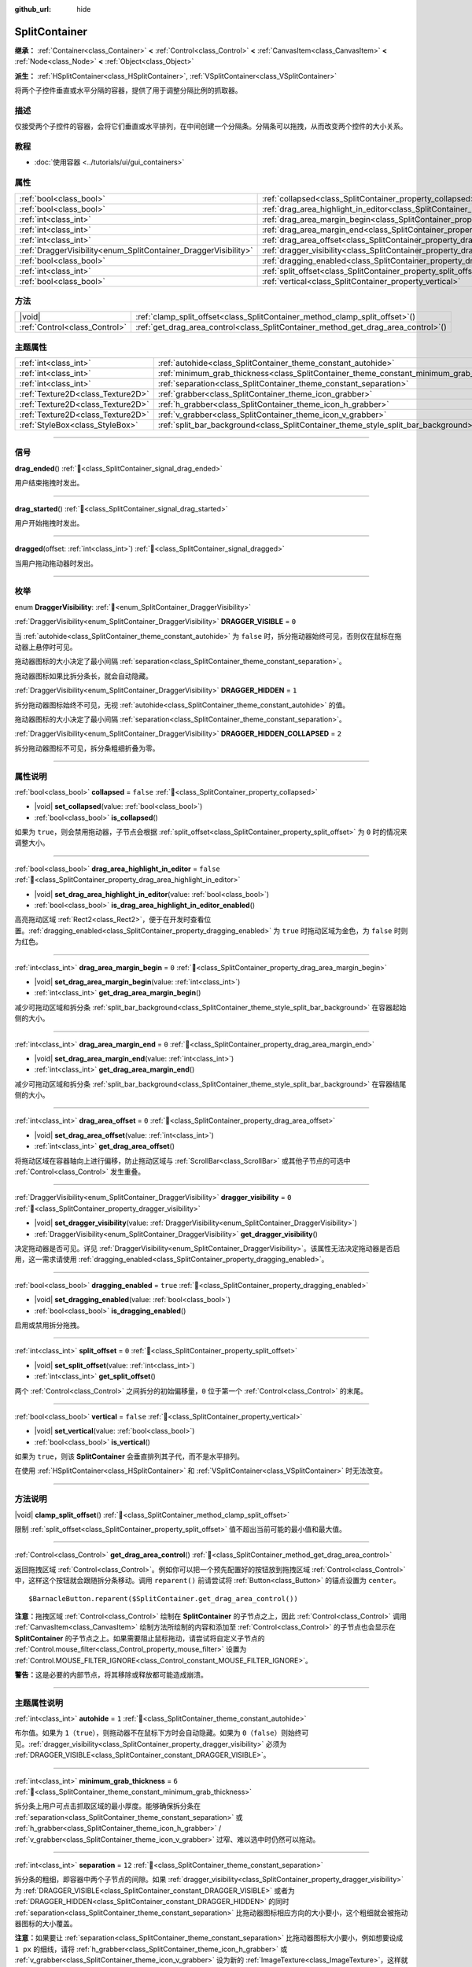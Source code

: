 :github_url: hide

.. DO NOT EDIT THIS FILE!!!
.. Generated automatically from Godot engine sources.
.. Generator: https://github.com/godotengine/godot/tree/4.4/doc/tools/make_rst.py.
.. XML source: https://github.com/godotengine/godot/tree/4.4/doc/classes/SplitContainer.xml.

.. _class_SplitContainer:

SplitContainer
==============

**继承：** :ref:`Container<class_Container>` **<** :ref:`Control<class_Control>` **<** :ref:`CanvasItem<class_CanvasItem>` **<** :ref:`Node<class_Node>` **<** :ref:`Object<class_Object>`

**派生：** :ref:`HSplitContainer<class_HSplitContainer>`, :ref:`VSplitContainer<class_VSplitContainer>`

将两个子控件垂直或水平分隔的容器，提供了用于调整分隔比例的抓取器。

.. rst-class:: classref-introduction-group

描述
----

仅接受两个子控件的容器，会将它们垂直或水平排列，在中间创建一个分隔条。分隔条可以拖拽，从而改变两个控件的大小关系。

.. rst-class:: classref-introduction-group

教程
----

- :doc:`使用容器 <../tutorials/ui/gui_containers>`

.. rst-class:: classref-reftable-group

属性
----

.. table::
   :widths: auto

   +-----------------------------------------------------------------+---------------------------------------------------------------------------------------------------+-----------+
   | :ref:`bool<class_bool>`                                         | :ref:`collapsed<class_SplitContainer_property_collapsed>`                                         | ``false`` |
   +-----------------------------------------------------------------+---------------------------------------------------------------------------------------------------+-----------+
   | :ref:`bool<class_bool>`                                         | :ref:`drag_area_highlight_in_editor<class_SplitContainer_property_drag_area_highlight_in_editor>` | ``false`` |
   +-----------------------------------------------------------------+---------------------------------------------------------------------------------------------------+-----------+
   | :ref:`int<class_int>`                                           | :ref:`drag_area_margin_begin<class_SplitContainer_property_drag_area_margin_begin>`               | ``0``     |
   +-----------------------------------------------------------------+---------------------------------------------------------------------------------------------------+-----------+
   | :ref:`int<class_int>`                                           | :ref:`drag_area_margin_end<class_SplitContainer_property_drag_area_margin_end>`                   | ``0``     |
   +-----------------------------------------------------------------+---------------------------------------------------------------------------------------------------+-----------+
   | :ref:`int<class_int>`                                           | :ref:`drag_area_offset<class_SplitContainer_property_drag_area_offset>`                           | ``0``     |
   +-----------------------------------------------------------------+---------------------------------------------------------------------------------------------------+-----------+
   | :ref:`DraggerVisibility<enum_SplitContainer_DraggerVisibility>` | :ref:`dragger_visibility<class_SplitContainer_property_dragger_visibility>`                       | ``0``     |
   +-----------------------------------------------------------------+---------------------------------------------------------------------------------------------------+-----------+
   | :ref:`bool<class_bool>`                                         | :ref:`dragging_enabled<class_SplitContainer_property_dragging_enabled>`                           | ``true``  |
   +-----------------------------------------------------------------+---------------------------------------------------------------------------------------------------+-----------+
   | :ref:`int<class_int>`                                           | :ref:`split_offset<class_SplitContainer_property_split_offset>`                                   | ``0``     |
   +-----------------------------------------------------------------+---------------------------------------------------------------------------------------------------+-----------+
   | :ref:`bool<class_bool>`                                         | :ref:`vertical<class_SplitContainer_property_vertical>`                                           | ``false`` |
   +-----------------------------------------------------------------+---------------------------------------------------------------------------------------------------+-----------+

.. rst-class:: classref-reftable-group

方法
----

.. table::
   :widths: auto

   +-------------------------------+---------------------------------------------------------------------------------------+
   | |void|                        | :ref:`clamp_split_offset<class_SplitContainer_method_clamp_split_offset>`\ (\ )       |
   +-------------------------------+---------------------------------------------------------------------------------------+
   | :ref:`Control<class_Control>` | :ref:`get_drag_area_control<class_SplitContainer_method_get_drag_area_control>`\ (\ ) |
   +-------------------------------+---------------------------------------------------------------------------------------+

.. rst-class:: classref-reftable-group

主题属性
--------

.. table::
   :widths: auto

   +-----------------------------------+-------------------------------------------------------------------------------------------+--------+
   | :ref:`int<class_int>`             | :ref:`autohide<class_SplitContainer_theme_constant_autohide>`                             | ``1``  |
   +-----------------------------------+-------------------------------------------------------------------------------------------+--------+
   | :ref:`int<class_int>`             | :ref:`minimum_grab_thickness<class_SplitContainer_theme_constant_minimum_grab_thickness>` | ``6``  |
   +-----------------------------------+-------------------------------------------------------------------------------------------+--------+
   | :ref:`int<class_int>`             | :ref:`separation<class_SplitContainer_theme_constant_separation>`                         | ``12`` |
   +-----------------------------------+-------------------------------------------------------------------------------------------+--------+
   | :ref:`Texture2D<class_Texture2D>` | :ref:`grabber<class_SplitContainer_theme_icon_grabber>`                                   |        |
   +-----------------------------------+-------------------------------------------------------------------------------------------+--------+
   | :ref:`Texture2D<class_Texture2D>` | :ref:`h_grabber<class_SplitContainer_theme_icon_h_grabber>`                               |        |
   +-----------------------------------+-------------------------------------------------------------------------------------------+--------+
   | :ref:`Texture2D<class_Texture2D>` | :ref:`v_grabber<class_SplitContainer_theme_icon_v_grabber>`                               |        |
   +-----------------------------------+-------------------------------------------------------------------------------------------+--------+
   | :ref:`StyleBox<class_StyleBox>`   | :ref:`split_bar_background<class_SplitContainer_theme_style_split_bar_background>`        |        |
   +-----------------------------------+-------------------------------------------------------------------------------------------+--------+

.. rst-class:: classref-section-separator

----

.. rst-class:: classref-descriptions-group

信号
----

.. _class_SplitContainer_signal_drag_ended:

.. rst-class:: classref-signal

**drag_ended**\ (\ ) :ref:`🔗<class_SplitContainer_signal_drag_ended>`

用户结束拖拽时发出。

.. rst-class:: classref-item-separator

----

.. _class_SplitContainer_signal_drag_started:

.. rst-class:: classref-signal

**drag_started**\ (\ ) :ref:`🔗<class_SplitContainer_signal_drag_started>`

用户开始拖拽时发出。

.. rst-class:: classref-item-separator

----

.. _class_SplitContainer_signal_dragged:

.. rst-class:: classref-signal

**dragged**\ (\ offset\: :ref:`int<class_int>`\ ) :ref:`🔗<class_SplitContainer_signal_dragged>`

当用户拖动拖动器时发出。

.. rst-class:: classref-section-separator

----

.. rst-class:: classref-descriptions-group

枚举
----

.. _enum_SplitContainer_DraggerVisibility:

.. rst-class:: classref-enumeration

enum **DraggerVisibility**: :ref:`🔗<enum_SplitContainer_DraggerVisibility>`

.. _class_SplitContainer_constant_DRAGGER_VISIBLE:

.. rst-class:: classref-enumeration-constant

:ref:`DraggerVisibility<enum_SplitContainer_DraggerVisibility>` **DRAGGER_VISIBLE** = ``0``

当 :ref:`autohide<class_SplitContainer_theme_constant_autohide>` 为 ``false`` 时，拆分拖动器始终可见，否则仅在鼠标在拖动器上悬停时可见。

拖动器图标的大小决定了最小间隔 :ref:`separation<class_SplitContainer_theme_constant_separation>`\ 。

拖动器图标如果比拆分条长，就会自动隐藏。

.. _class_SplitContainer_constant_DRAGGER_HIDDEN:

.. rst-class:: classref-enumeration-constant

:ref:`DraggerVisibility<enum_SplitContainer_DraggerVisibility>` **DRAGGER_HIDDEN** = ``1``

拆分拖动器图标始终不可见，无视 :ref:`autohide<class_SplitContainer_theme_constant_autohide>` 的值。

拖动器图标的大小决定了最小间隔 :ref:`separation<class_SplitContainer_theme_constant_separation>`\ 。

.. _class_SplitContainer_constant_DRAGGER_HIDDEN_COLLAPSED:

.. rst-class:: classref-enumeration-constant

:ref:`DraggerVisibility<enum_SplitContainer_DraggerVisibility>` **DRAGGER_HIDDEN_COLLAPSED** = ``2``

拆分拖动器图标不可见，拆分条粗细折叠为零。

.. rst-class:: classref-section-separator

----

.. rst-class:: classref-descriptions-group

属性说明
--------

.. _class_SplitContainer_property_collapsed:

.. rst-class:: classref-property

:ref:`bool<class_bool>` **collapsed** = ``false`` :ref:`🔗<class_SplitContainer_property_collapsed>`

.. rst-class:: classref-property-setget

- |void| **set_collapsed**\ (\ value\: :ref:`bool<class_bool>`\ )
- :ref:`bool<class_bool>` **is_collapsed**\ (\ )

如果为 ``true``\ ，则会禁用拖动器，子节点会根据 :ref:`split_offset<class_SplitContainer_property_split_offset>` 为 ``0`` 时的情况来调整大小。

.. rst-class:: classref-item-separator

----

.. _class_SplitContainer_property_drag_area_highlight_in_editor:

.. rst-class:: classref-property

:ref:`bool<class_bool>` **drag_area_highlight_in_editor** = ``false`` :ref:`🔗<class_SplitContainer_property_drag_area_highlight_in_editor>`

.. rst-class:: classref-property-setget

- |void| **set_drag_area_highlight_in_editor**\ (\ value\: :ref:`bool<class_bool>`\ )
- :ref:`bool<class_bool>` **is_drag_area_highlight_in_editor_enabled**\ (\ )

高亮拖动区域 :ref:`Rect2<class_Rect2>`\ ，便于在开发时查看位置。\ :ref:`dragging_enabled<class_SplitContainer_property_dragging_enabled>` 为 ``true`` 时拖动区域为金色，为 ``false`` 时则为红色。

.. rst-class:: classref-item-separator

----

.. _class_SplitContainer_property_drag_area_margin_begin:

.. rst-class:: classref-property

:ref:`int<class_int>` **drag_area_margin_begin** = ``0`` :ref:`🔗<class_SplitContainer_property_drag_area_margin_begin>`

.. rst-class:: classref-property-setget

- |void| **set_drag_area_margin_begin**\ (\ value\: :ref:`int<class_int>`\ )
- :ref:`int<class_int>` **get_drag_area_margin_begin**\ (\ )

减少可拖动区域和拆分条 :ref:`split_bar_background<class_SplitContainer_theme_style_split_bar_background>` 在容器起始侧的大小。

.. rst-class:: classref-item-separator

----

.. _class_SplitContainer_property_drag_area_margin_end:

.. rst-class:: classref-property

:ref:`int<class_int>` **drag_area_margin_end** = ``0`` :ref:`🔗<class_SplitContainer_property_drag_area_margin_end>`

.. rst-class:: classref-property-setget

- |void| **set_drag_area_margin_end**\ (\ value\: :ref:`int<class_int>`\ )
- :ref:`int<class_int>` **get_drag_area_margin_end**\ (\ )

减少可拖动区域和拆分条 :ref:`split_bar_background<class_SplitContainer_theme_style_split_bar_background>` 在容器结尾侧的大小。

.. rst-class:: classref-item-separator

----

.. _class_SplitContainer_property_drag_area_offset:

.. rst-class:: classref-property

:ref:`int<class_int>` **drag_area_offset** = ``0`` :ref:`🔗<class_SplitContainer_property_drag_area_offset>`

.. rst-class:: classref-property-setget

- |void| **set_drag_area_offset**\ (\ value\: :ref:`int<class_int>`\ )
- :ref:`int<class_int>` **get_drag_area_offset**\ (\ )

将拖动区域在容器轴向上进行偏移，防止拖动区域与 :ref:`ScrollBar<class_ScrollBar>` 或其他子节点的可选中 :ref:`Control<class_Control>` 发生重叠。

.. rst-class:: classref-item-separator

----

.. _class_SplitContainer_property_dragger_visibility:

.. rst-class:: classref-property

:ref:`DraggerVisibility<enum_SplitContainer_DraggerVisibility>` **dragger_visibility** = ``0`` :ref:`🔗<class_SplitContainer_property_dragger_visibility>`

.. rst-class:: classref-property-setget

- |void| **set_dragger_visibility**\ (\ value\: :ref:`DraggerVisibility<enum_SplitContainer_DraggerVisibility>`\ )
- :ref:`DraggerVisibility<enum_SplitContainer_DraggerVisibility>` **get_dragger_visibility**\ (\ )

决定拖动器是否可见。详见 :ref:`DraggerVisibility<enum_SplitContainer_DraggerVisibility>`\ 。该属性无法决定拖动器是否启用，这一需求请使用 :ref:`dragging_enabled<class_SplitContainer_property_dragging_enabled>`\ 。

.. rst-class:: classref-item-separator

----

.. _class_SplitContainer_property_dragging_enabled:

.. rst-class:: classref-property

:ref:`bool<class_bool>` **dragging_enabled** = ``true`` :ref:`🔗<class_SplitContainer_property_dragging_enabled>`

.. rst-class:: classref-property-setget

- |void| **set_dragging_enabled**\ (\ value\: :ref:`bool<class_bool>`\ )
- :ref:`bool<class_bool>` **is_dragging_enabled**\ (\ )

启用或禁用拆分拖拽。

.. rst-class:: classref-item-separator

----

.. _class_SplitContainer_property_split_offset:

.. rst-class:: classref-property

:ref:`int<class_int>` **split_offset** = ``0`` :ref:`🔗<class_SplitContainer_property_split_offset>`

.. rst-class:: classref-property-setget

- |void| **set_split_offset**\ (\ value\: :ref:`int<class_int>`\ )
- :ref:`int<class_int>` **get_split_offset**\ (\ )

两个 :ref:`Control<class_Control>` 之间拆分的初始偏移量，\ ``0`` 位于第一个 :ref:`Control<class_Control>` 的末尾。

.. rst-class:: classref-item-separator

----

.. _class_SplitContainer_property_vertical:

.. rst-class:: classref-property

:ref:`bool<class_bool>` **vertical** = ``false`` :ref:`🔗<class_SplitContainer_property_vertical>`

.. rst-class:: classref-property-setget

- |void| **set_vertical**\ (\ value\: :ref:`bool<class_bool>`\ )
- :ref:`bool<class_bool>` **is_vertical**\ (\ )

如果为 ``true``\ ，则该 **SplitContainer** 会垂直排列其子代，而不是水平排列。

在使用 :ref:`HSplitContainer<class_HSplitContainer>` 和 :ref:`VSplitContainer<class_VSplitContainer>` 时无法改变。

.. rst-class:: classref-section-separator

----

.. rst-class:: classref-descriptions-group

方法说明
--------

.. _class_SplitContainer_method_clamp_split_offset:

.. rst-class:: classref-method

|void| **clamp_split_offset**\ (\ ) :ref:`🔗<class_SplitContainer_method_clamp_split_offset>`

限制 :ref:`split_offset<class_SplitContainer_property_split_offset>` 值不超出当前可能的最小值和最大值。

.. rst-class:: classref-item-separator

----

.. _class_SplitContainer_method_get_drag_area_control:

.. rst-class:: classref-method

:ref:`Control<class_Control>` **get_drag_area_control**\ (\ ) :ref:`🔗<class_SplitContainer_method_get_drag_area_control>`

返回拖拽区域 :ref:`Control<class_Control>`\ 。例如你可以把一个预先配置好的按钮放到拖拽区域 :ref:`Control<class_Control>` 中，这样这个按钮就会跟随拆分条移动。调用 ``reparent()`` 前请尝试将 :ref:`Button<class_Button>` 的锚点设置为 ``center``\ 。

::

    $BarnacleButton.reparent($SplitContainer.get_drag_area_control())

\ **注意：**\ 拖拽区域 :ref:`Control<class_Control>` 绘制在 **SplitContainer** 的子节点之上，因此 :ref:`Control<class_Control>` 调用 :ref:`CanvasItem<class_CanvasItem>` 绘制方法所绘制的内容和添加至 :ref:`Control<class_Control>` 的子节点也会显示在 **SplitContainer** 的子节点之上。如果需要阻止鼠标拖动，请尝试将自定义子节点的 :ref:`Control.mouse_filter<class_Control_property_mouse_filter>` 设置为 :ref:`Control.MOUSE_FILTER_IGNORE<class_Control_constant_MOUSE_FILTER_IGNORE>`\ 。

\ **警告：**\ 这是必要的内部节点，将其移除或释放都可能造成崩溃。

.. rst-class:: classref-section-separator

----

.. rst-class:: classref-descriptions-group

主题属性说明
------------

.. _class_SplitContainer_theme_constant_autohide:

.. rst-class:: classref-themeproperty

:ref:`int<class_int>` **autohide** = ``1`` :ref:`🔗<class_SplitContainer_theme_constant_autohide>`

布尔值。如果为 ``1``\ （\ ``true``\ ），则拖动器不在鼠标下方时会自动隐藏。如果为 ``0``\ （\ ``false``\ ）则始终可见。\ :ref:`dragger_visibility<class_SplitContainer_property_dragger_visibility>` 必须为 :ref:`DRAGGER_VISIBLE<class_SplitContainer_constant_DRAGGER_VISIBLE>`\ 。

.. rst-class:: classref-item-separator

----

.. _class_SplitContainer_theme_constant_minimum_grab_thickness:

.. rst-class:: classref-themeproperty

:ref:`int<class_int>` **minimum_grab_thickness** = ``6`` :ref:`🔗<class_SplitContainer_theme_constant_minimum_grab_thickness>`

拆分条上用户可点击抓取区域的最小厚度。能够确保拆分条在 :ref:`separation<class_SplitContainer_theme_constant_separation>` 或 :ref:`h_grabber<class_SplitContainer_theme_icon_h_grabber>` / :ref:`v_grabber<class_SplitContainer_theme_icon_v_grabber>` 过窄、难以选中时仍然可以拖动。

.. rst-class:: classref-item-separator

----

.. _class_SplitContainer_theme_constant_separation:

.. rst-class:: classref-themeproperty

:ref:`int<class_int>` **separation** = ``12`` :ref:`🔗<class_SplitContainer_theme_constant_separation>`

拆分条的粗细，即容器中两个子节点的间隙。如果 :ref:`dragger_visibility<class_SplitContainer_property_dragger_visibility>` 为 :ref:`DRAGGER_VISIBLE<class_SplitContainer_constant_DRAGGER_VISIBLE>` 或者为 :ref:`DRAGGER_HIDDEN<class_SplitContainer_constant_DRAGGER_HIDDEN>` 的同时 :ref:`separation<class_SplitContainer_theme_constant_separation>` 比拖动器图标相应方向的大小要小，这个粗细就会被拖动器图标的大小覆盖。

\ **注意：**\ 如果要让 :ref:`separation<class_SplitContainer_theme_constant_separation>` 比拖动器图标大小要小，例如想要设成 ``1 px`` 的细线，请将 :ref:`h_grabber<class_SplitContainer_theme_icon_h_grabber>` 或 :ref:`v_grabber<class_SplitContainer_theme_icon_v_grabber>` 设为新的 :ref:`ImageTexture<class_ImageTexture>`\ ，这样就把拖动器图标的大小设为了 ``0 px``\ 。

.. rst-class:: classref-item-separator

----

.. _class_SplitContainer_theme_icon_grabber:

.. rst-class:: classref-themeproperty

:ref:`Texture2D<class_Texture2D>` **grabber** :ref:`🔗<class_SplitContainer_theme_icon_grabber>`

在中间区域绘制的抓取图标。

.. rst-class:: classref-item-separator

----

.. _class_SplitContainer_theme_icon_h_grabber:

.. rst-class:: classref-themeproperty

:ref:`Texture2D<class_Texture2D>` **h_grabber** :ref:`🔗<class_SplitContainer_theme_icon_h_grabber>`

:ref:`vertical<class_SplitContainer_property_vertical>` 为 ``false`` 时绘制在中间区域的抓取器图标。

.. rst-class:: classref-item-separator

----

.. _class_SplitContainer_theme_icon_v_grabber:

.. rst-class:: classref-themeproperty

:ref:`Texture2D<class_Texture2D>` **v_grabber** :ref:`🔗<class_SplitContainer_theme_icon_v_grabber>`

:ref:`vertical<class_SplitContainer_property_vertical>` 为 ``true`` 时绘制在中间区域的抓取器图标。

.. rst-class:: classref-item-separator

----

.. _class_SplitContainer_theme_style_split_bar_background:

.. rst-class:: classref-themeproperty

:ref:`StyleBox<class_StyleBox>` **split_bar_background** :ref:`🔗<class_SplitContainer_theme_style_split_bar_background>`

决定拆分条厚度大于零时的背景。

.. |virtual| replace:: :abbr:`virtual (本方法通常需要用户覆盖才能生效。)`
.. |const| replace:: :abbr:`const (本方法无副作用，不会修改该实例的任何成员变量。)`
.. |vararg| replace:: :abbr:`vararg (本方法除了能接受在此处描述的参数外，还能够继续接受任意数量的参数。)`
.. |constructor| replace:: :abbr:`constructor (本方法用于构造某个类型。)`
.. |static| replace:: :abbr:`static (调用本方法无需实例，可直接使用类名进行调用。)`
.. |operator| replace:: :abbr:`operator (本方法描述的是使用本类型作为左操作数的有效运算符。)`
.. |bitfield| replace:: :abbr:`BitField (这个值是由下列位标志构成位掩码的整数。)`
.. |void| replace:: :abbr:`void (无返回值。)`
